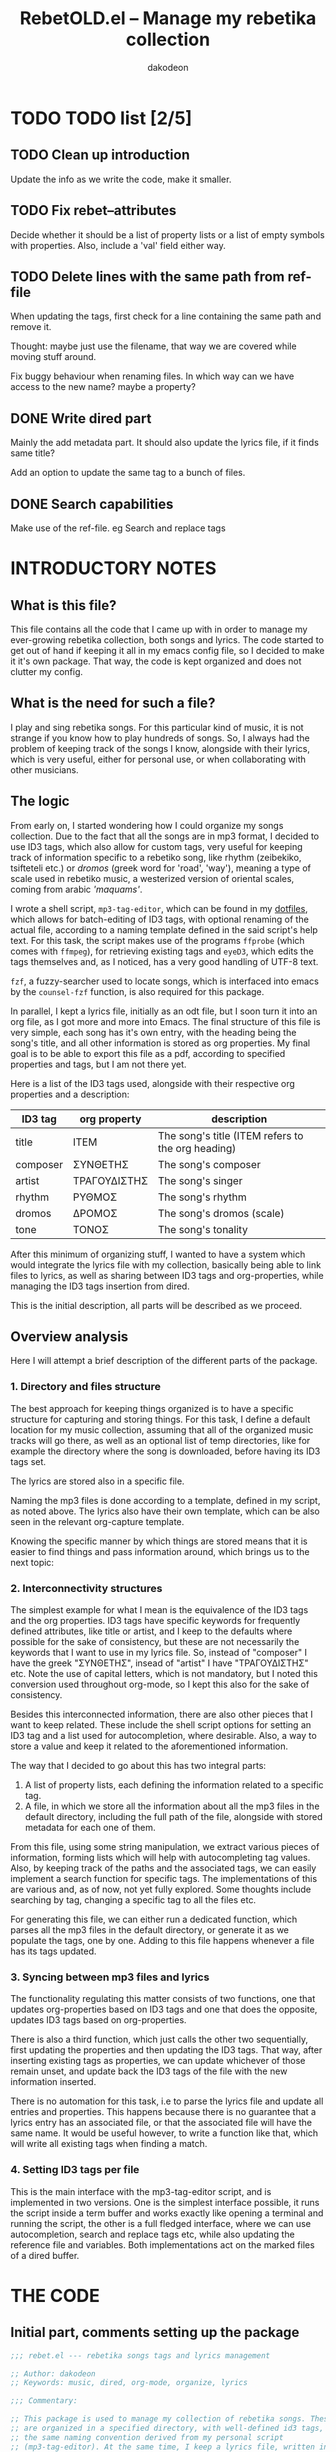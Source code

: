 #+TITLE: RebetOLD.el -- Manage my rebetika collection
#+AUTHOR: dakodeon
#+EMAIL: dakodeon@hotmail.com

* TODO TODO list [2/5]
  
** TODO Clean up introduction

   Update the info as we write the code, make it smaller.

** TODO Fix rebet--attributes

   Decide whether it should be a list of property lists or a list of empty
   symbols with properties. Also, include a 'val' field either way.

** TODO Delete lines with the same path from ref-file

   When updating the tags, first check for a line containing the same path
   and remove it.

   Thought: maybe just use the filename, that way we are covered while
   moving stuff around.

   Fix buggy behaviour when renaming files. In which way can we have access
   to the new name? maybe a property?

** DONE Write dired part
   CLOSED: [2020-05-14 Thu 20:34]

   Mainly the add metadata part. It should also update the lyrics file, if
   it finds same title?

   Add an option to update the same tag to a bunch of files.

** DONE Search capabilities
   CLOSED: [2020-05-14 Thu 20:34]

   Make use of the ref-file. eg Search and replace tags

* INTRODUCTORY NOTES

** What is this file?

   This file contains all the code that I came up with in order to manage
   my ever-growing rebetika collection, both songs and lyrics. The code
   started to get out of hand if keeping it all in my emacs config file, so
   I decided to make it it's own package. That way, the code is kept
   organized and does not clutter my config.

** What is the need for such a file?

   I play and sing rebetika songs. For this particular kind of music, it is
   not strange if you know how to play hundreds of songs. So, I always had
   the problem of keeping track of the songs I know, alongside with their
   lyrics, which is very useful, either for personal use, or when
   collaborating with other musicians.

** The logic

   From early on, I started wondering how I could organize my songs
   collection. Due to the fact that all the songs are in mp3 format, I
   decided to use ID3 tags, which also allow for custom tags, very useful
   for keeping track of information specific to a rebetiko song, like
   rhythm (zeibekiko, tsifteteli etc.) or /dromos/ (greek word for 'road',
   'way'), meaning a type of scale used in rebetiko music, a westerized
   version of oriental scales, coming from arabic /'maquams'/.

   I wrote a shell script, =mp3-tag-editor=, which can be found in my
   [[https://github.com/dakodeon/dotfiles][dotfiles]], which allows for batch-editing of ID3 tags, with optional
   renaming of the actual file, according to a naming template defined in
   the said script's help text. For this task, the script makes use of the
   programs =ffprobe= (which comes with =ffmpeg=), for retrieving existing
   tags and =eyeD3=, which edits the tags themselves and, as I noticed, has a
   very good handling of UTF-8 text.

   =fzf=, a fuzzy-searcher used to locate songs, which is interfaced into
   emacs by the =counsel-fzf= function, is also required for this package.

   In parallel, I kept a lyrics file, initially as an odt file, but I soon
   turn it into an org file, as I got more and more into Emacs. The final
   structure of this file is very simple, each song has it's own entry,
   with the heading being the song's title, and all other information is
   stored as org properties. My final goal is to be able to export this
   file as a pdf, according to specified properties and tags, but I am not
   there yet.

   Here is a list of the ID3 tags used, alongside with their respective org
   properties and a description:

   |----------+--------------+---------------------------------------------------|
   | ID3 tag  | org property | description                                       |
   |----------+--------------+---------------------------------------------------|
   | title    | ITEM         | The song's title (ITEM refers to the org heading) |
   | composer | ΣΥΝΘΕΤΗΣ     | The song's composer                               |
   | artist   | ΤΡΑΓΟΥΔΙΣΤΗΣ | The song's singer                                 |
   | rhythm   | ΡΥΘΜΟΣ       | The song's rhythm                                 |
   | dromos   | ΔΡΟΜΟΣ       | The song's dromos (scale)                         |
   | tone     | ΤΟΝΟΣ        | The song's tonality                               |
   |----------+--------------+---------------------------------------------------|

   After this minimum of organizing stuff, I wanted to have a system which
   would integrate the lyrics file with my collection, basically being able
   to link files to lyrics, as well as sharing between ID3 tags and
   org-properties, while managing the ID3 tags insertion from dired.

   This is the initial description, all parts will be described as we
   proceed.

** Overview analysis

   Here I will attempt a brief description of the different parts of the
   package.

*** 1. Directory and files structure

    The best approach for keeping things organized is to have a specific
    structure for capturing and storing things. For this task, I define a
    default location for my music collection, assuming that all of the
    organized music tracks will go there, as well as an optional list of
    temp directories, like for example the directory where the song is
    downloaded, before having its ID3 tags set.

    The lyrics are stored also in a specific file.

    Naming the mp3 files is done according to a template, defined in my
    script, as noted above. The lyrics also have their own template, which
    can be also seen in the relevant org-capture template.

    Knowing the specific manner by which things are stored means that it is
    easier to find things and pass information around, which brings us to
    the next topic:

*** 2. Interconnectivity structures

    The simplest example for what I mean is the equivalence of the ID3 tags
    and the org properties. ID3 tags have specific keywords for frequently
    defined attributes, like title or artist, and I keep to the defaults
    where possible for the sake of consistency, but these are not necessarily
    the keywords that I want to use in my lyrics file. So, instead of
    "composer" I have the greek "ΣΥΝΘΕΤΗΣ", insead of "artist" I have
    "ΤΡΑΓΟΥΔΙΣΤΗΣ" etc. Note the use of capital letters, which is not
    mandatory, but I noted this conversion used throughout org-mode, so I
    kept this also for the sake of consistency.

    Besides this interconnected information, there are also other pieces
    that I want to keep related. These include the shell script options for
    setting an ID3 tag and a list used for autocompletion, where desirable.
    Also, a way to store a value and keep it related to the aforementioned
    information.

    The way that I decided to go about this has two integral parts:

    1. A list of property lists, each defining the information related to a
       specific tag.
    2. A file, in which we store all the information about all the mp3
       files in the default directory, including the full path of the file,
       alongside with stored metadata for each one of them.

    From this file, using some string manipulation, we extract various
    pieces of information, forming lists which will help with
    autocompleting tag values. Also, by keeping track of the paths and the
    associated tags, we can easily implement a search function for specific
    tags. The implementations of this are various and, as of now, not yet
    fully explored. Some thoughts include searching by tag, changing a
    specific tag to all the files etc.

    For generating this file, we can either run a dedicated function, which
    parses all the mp3 files in the default directory, or generate it as we
    populate the tags, one by one. Adding to this file happens whenever a
    file has its tags updated.

*** 3. Syncing between mp3 files and lyrics

    The functionality regulating this matter consists of two functions, one
    that updates org-properties based on ID3 tags and one that does the
    opposite, updates ID3 tags based on org-properties.

    There is also a third function, which just calls the other two
    sequentially, first updating the properties and then updating the ID3
    tags. That way, after inserting existing tags as properties, we can
    update whichever of those remain unset, and update back the ID3 tags of
    the file with the new information inserted.

    There is no automation for this task, i.e to parse the lyrics file and
    update all entries and properties. This happens because there is no
    guarantee that a lyrics entry has an associated file, or that the
    associated file will have the same name. It would be useful however, to
    write a function like that, which will write all existing tags when
    finding a match.

*** 4. Setting ID3 tags per file

    This is the main interface with the mp3-tag-editor script, and is
    implemented in two versions. One is the simplest interface possible, it
    runs the script inside a term buffer and works exactly like opening a
    terminal and running the script, the other is a full fledged interface,
    where we can use autocompletion, search and replace tags etc, while
    also updating the reference file and variables. Both implementations
    act on the marked files of a dired buffer.
   
   
* THE CODE
  
** Initial part, comments setting up the package

   #+begin_src emacs-lisp
   ;;; rebet.el --- rebetika songs tags and lyrics management

   ;; Author: dakodeon
   ;; Keywords: music, dired, org-mode, organize, lyrics

   ;;; Commentary:

   ;; This package is used to manage my collection of rebetika songs. These
   ;; are organized in a specified directory, with well-defined id3 tags, and
   ;; the same naming convention derived from my personal script
   ;; (mp3-tag-editor). At the same time, I keep a lyrics file, written in
   ;; org-mode, each entry being a song with properties, which are the same as
   ;; the id3 tags.

   ;; The idea is that the lyrics file should be inter-connected with the
   ;; actual songs. This means the ability to find the song from the lyrics
   ;; and vice-versa, renaming a song title according to it's actual title id3
   ;; tag, passing id3 tags to org-properties and vice-versa. Of course,
   ;; setting the id3 tags themselves should be done in dired, with
   ;; autocompletion for values.

   ;; The id3 tags are organized as such:
   ;; - title: the title of the song
   ;; - composer: the composer of the song
   ;; - artist: the singer(s) of the song
   ;; - year: recording year
   ;; - rhythm: rebetiko-style rhythmic patterns (zeibekiko, tsifteteli etc)
   ;; - dromos: lacking of a better word, "dromos" is a form of scale, derived
   ;; from arabic "maquams"
   ;; - tone: the tonality of the song

   ;; All these have their equivalents in org-properties

   ;; This package depends on some emacs packages, as well as some external tools and a custom script.

   ;; Emacs dependencies: ivy, counsel, counsel-fzf, org-mode, dired
   ;; External dependencies: ffprobe, eyeD3, fzf
   ;; My script is part of my dotfiles (in the scripts directory) and can be
   ;; found here: https://github.com/dakodeon/dotfiles

   ;;; Code:

   #+end_src

** Requirements

   The emacs packages this package needs.

   Dired and org-mode from packages already part of emacs, ivy and counsel
   from MELPA packages.

   NOTE: The requirement of counsel is due to the fact that I use
   =counsel-fzf= to locate songs, maybe I could change that so that it is
   optional.

   Also NOTE: In this section I could also include checks for the required
   programs, as well as for my script.
   
   #+begin_src emacs-lisp
   (require 'ivy)
   (require 'counsel)
   (require 'dired)
   (require 'org)
   #+end_src
   
** Variables

*** Basics

    The first set of variables store the default locations used. These are:
   
    - =rebet-default-dir=: The default location where songs are stored. It
      is assumed that all songs in this location have their ID3 tags set,
      ie they are organized.
    - =rebet-dirs-list=: Optional variable, storing a list of directories
      possibly containing rebetika songs, for example the Downloads
      directory. As specified in the help string, using this variable
      overrides the use of =rebet-default-dir= for the most part, so the
      value of said variable should be included in this list, if set.
    - =rebet-lyrics-file=: The file storing the lyrics. It should
      obviously be an org file.
    - =rebet--ref-file=: This file keeps a list of all the mp3 files in the
      =rebet-default-dir=, alongside with all the information stored in ID3
      tags. It is intended to be used for autocompleting values, but also
      as a reference for easy searching and changing data.
      

      #+begin_src emacs-lisp
      ;; variables

      ;;;###autoload
      (defvar rebet-default-dir "~/Music/Ρεμπέτικα"
	"The default directory where songs are stored.")

      (defvar rebet-dirs-list nil
	"An optional list of additional directories where rebetika are stored,
		    besides `rebet-default-dir', eg some download dir.
		    Optionally, you can include the value of
		    `rebet-default-dir` for consistency.")

      ;;;###autoload
      (defvar rebet-lyrics-file "~/stixoi.org"
	"The default file for rebetika lyrics.
      It should be an org file.")

      (defvar rebet--ref-file "~/Music/Ρεμπέτικα/.ref-list"
	"Where to store the reference list used for searching and
	      building autocomp lists")
      #+end_src

*** Dictionary
    
    Here is a "dictionary" of keywords and other information attatched to
    specific tags. Essentially, this is a list of properties' lists. This
    is the backbone of the whole functionality, as it provides the link
    between the tag names, the org properties names and the shell command
    options, as well as keeping lists generated by the =rebet--ref-file=
    for where autocompletion is needed.
    

    #+begin_src emacs-lisp
    ;;; empty symbols (maybe we should make them nil) --- or maybe we should
    ;;; make them not symbols, just a list of properties lists, with a property
    ;;; to store temp values
    (setplist 'rebet--title
	      '(tagname "title" propname "ITEM"
			val nil cmd-opt "-t " eye-opt "--title "))
    (setplist 'rebet--composer
	      '(tagname "composer" propname "ΣΥΝΘΕΤΗΣ"
			val nil cmd-opt "-c " eye-opt "--text-frame=TCOM:" autocomp-lst nil))
    (setplist 'rebet--artist
	      '(tagname "artist" propname "ΤΡΑΓΟΥΔΙΣΤΗΣ"
			val nil cmd-opt "-a " eye-opt "--artist " autocomp-lst nil))
    (setplist 'rebet--rhythm
	      '(tagname "rhythm" propname "ΡΥΘΜΟΣ"
			val nil cmd-opt "-r " eye-opt "--text-frame=rhythm:" autocomp-lst nil))
    (setplist 'rebet--dromos
	      '(tagname "dromos" propname "ΔΡΟΜΟΣ"
			val nil cmd-opt "-d " eye-opt "--text-frame=dromos:" autocomp-lst nil))
    (setplist 'rebet--tone
	      '(tagname "tone" propname "ΤΟΝΟΣ"
			val nil cmd-opt "-n " eye-opt "--text-frame=tone:" autocomp-lst
			("Ντο" "Ντο#" "Ρε" "Ρε#" "Μι" "Φα" "Φα#" "Σολ" "Σολ#" "Λα" "Λα#" "Σι")))
    (setplist 'rebet--year
	      '(tagname "date" propname "ΕΤΟΣ_ΗΧΟΓΡ"
			val nil cmd-opt "-y " eye-opt "--release-year "))

    ;;;###autoload
    (defvar rebet--attributes
      '(rebet--title rebet--composer rebet--artist
		     rebet--rhythm rebet--dromos rebet--tone rebet--year))
    #+end_src

** Internal functions

   Functions used by functions. These are not supposed to be used
   interactively, but perform some repeated tasks used by the interactive
   ones.

   - =rebet--get-data-from-id3=: Makes a list of ID3 values for a given
     file.
   - =rebet--get-data-from-props=: Makes a list of org-properties for a
     given (the current) entry
   - =rebet--make-tag-cmd=: Generates the string expressing the command
     used to set ID3 tags.
   - =rebet--from-list-to-file=: Generates a file with the contents of a
     list variable.
   - =rebet--set-fzf-cmd=: Builds the string used to set the environmental
     variable =FZF_DEFAULT_COMMAND= to include the directories specified in
     =rebet-default-dir= and/or =rebet-dirs-list=.
   - =missing command about adding to the ref file=
   - =rebet--make-ref-file=: Runs through all mp3 files in
     =rebet-default-directory=, and writes to =rebet-ref-file=.
   - =rebet--make-ref-lists=: Parses =rebet-ref-file= (which should already
     be created) and adds lists of values where required by
     =rebet--attributes=. This command, as well as the previous one, are
     interactively called together by the function =rebet-update-all-refs=
     (see next section).
     

     #+begin_src emacs-lisp
     ;; internal functions
     (defun rebet--get-data-from-id3 (path)
       "Returns an alist based on the ID3 tags of file in PATH."
       (mapcar (lambda (x)
		 (let ((pair (split-string x "=" t "TAG:")))
		   (cons (car pair) (nth 1 pair))))
	       (seq-remove (lambda (str) (string-match-p "FORMAT" str))
			   (process-lines
			    "ffprobe" "-loglevel" "error" "-show_entries"
			    "format_tags=title,composer,artist,rhythm,dromos,tone,date"
			    (expand-file-name path)))))

     (defun rebet--get-data-from-props ()
       "Returns an alist based on the org properties of the current entry.
	  Makes sense to use only in the lyrics file (`rebet-lyrics-file')."
       (let ((props (org-entry-properties)))
	 (mapcar (lambda (attr)
		   (cons (get attr 'tagname)
			 (cdr (assoc (get attr 'propname) props))))
		 rebet--attributes)))

     (defun rebet--make-tag-cmd (path rename val-list)
       "Makes the string of the command that will set the ID3 tags of the file
     in PATH. If RENAME is non-nil, the option to rename the file will be added.
     VAL-LIST should be an alist similar to the output of
     `rebet--get-data-from-id3', ie of the form ((\"composer\" . \"composer
     name\") (\"artist\" .\"artist name\")) etc. Nil values will be ignored and
     will not activate the corresponding option."
       (let ((optlist (mapcar
		       (lambda (attr)
			 (cons (get attr 'tagname) (get attr 'cmd-opt)))
		       rebet--attributes)))
	 (concat "mp3-tag-editor -EX" (if rename "R " " ")
		 (mapconcat
		  (lambda (x)
		    (let ((val (cdr (assoc (car x) val-list))))
		      (if (and val (not (string-match-p "^ *$" val)))
			  (concat (cdr x) (shell-quote-argument val) " ")
			"")))
		  optlist "")
		 (shell-quote-argument path))))

     (defun rebet--from-list-to-file (lst file)
       "Build a file from a list."
       (with-temp-file (expand-file-name file)
	 (insert (mapconcat 'identity lst "\n"))))

     (defun rebet--set-fzf-cmd ()
       "Builds the string for the default fzf command used to search
		 for rebetika."
       (concat "FZF_DEFAULT_COMMAND=find "
	       (mapconcat 'identity
			  (delete-dups
			   (push rebet-default-dir rebet-dirs-list)) " ")
	       " -name \"*.mp3\""))

     (defun rebet--make-ref-line (path var-list)
       "Creates the string to put in ref file."
       (concat "|" (mapconcat
		    (lambda (x) (concat (car x) ":" (cdr x)))
		    var-list "|")
	       "|path:" path))

     (defun rebet--make-ref-file ()
       "Makes the reference file, located in `rebet--ref-file',
	  according to the mp3 files in `rebet-default-dir'. It can take
	  some time to complete, depending on the number of files."
       (rebet--from-list-to-file
	(mapcar
	 (lambda (file)
	   (message "%s" file)
	   (let ((song-data (rebet--get-data-from-id3 file)))
	     (rebet--make-ref-line file song-data)))
	 (directory-files-recursively (expand-file-name rebet-default-dir) "mp3"))
	rebet--ref-file))

     (defun rebet--make-ref-lists ()
       "Makes the reference lists according to the contents of
	  `rebet--ref-file'."
       (unless (file-exists-p rebet--ref-file)
	 (user-error
	  "ERROR: The file \"%s\" does not exist. Run M-x rebet-update-all-refs"
	  rebet--ref-file))
       (with-temp-buffer
	 (insert-file-contents (expand-file-name rebet--ref-file))
	 (mapc (lambda (attr)
		 (put attr 'autocomp-lst
		      (remove
		       ""
		       (delete-dups
			(mapcar
			 (lambda (ln)
			   (let ((rgx (concat "^.*" (get attr 'tagname) ":\\||.*$")))
			     (replace-regexp-in-string rgx "" ln)))
			 (split-string (buffer-string) "\n"))))))
	       (seq-remove (lambda (x)
			     (or
			      (not (member 'autocomp-lst (symbol-plist x)))
			      (string= (get x 'tagname) "tone")))
			   rebet--attributes))))

     (defun rebet--add-line-to-ref (path var-list)
       "Adds a new line in the `rebet--ref-file', for a file with path
       PATH and the data included in VAR_LIST. First it checks for
       lines referring to the same filename (independently of the
       directory) and removes them. It will also update the
       autocomp-lists. VAR-LIST should be an alist, similar to the
       output of `rebet--get-data-from-id3'."
       (let* ((filename (file-name-base path))
	      (path (expand-file-name path))
	      (ref-file (expand-file-name rebet--ref-file)))
	 (with-temp-file ref-file
	   (insert-file-contents ref-file)
	   (delete-matching-lines (concat "path:.*" filename "\\.mp3") (point-min) (point-max))
	   (insert (concat (rebet--make-ref-line path var-list) "\n"))))
       (rebet--make-ref-lists))
     #+end_src

** Interactive functions

   These provide the main interface of the package.

   - =rebet-update-all-refs=: Calls secuentially the functions
     =rebet--make-ref-file= and =rebet--make-ref-lists=, thus initializing
     the =rebet--ref-file= as well as the autocompletion lists. It parses
     all the mp3 files in the default directory, so it might take some time
     to finish.
   - =rebet-tags-to-props=: Usable only in =rebet-lyrics-file=. Sets the
     org-properties by reading ID3 tags from a file. The file is located by
     the user with fzf search. If the title of the song is different from
     the header of the entry then the header gets replaced by the title.
   - =rebet-props-to-tags=: Usable only in the lyrics file. Sets the ID3
     tags of a file according to the org-properties of the current entry.
     The file is located by the user with fzf search. Optionally, it sets
     the title to be the entry header and renames the file.
   - =rebet-tags-to-props-and-back=: Calls the two previous functions
     sequentially, effectively writing org properties and then updating the
     ID3 tags.
   - =rebet-dired-simple-tags=: The simplest way to set ID3 tags on a file.
     Acts on marked files in a dired buffer and opens a term window running
     my =mp3-tag-editor= script. It does not autocomplete, and does not add
     new values to the lists.
   - =missing dired tag setter, full fledged=

     #+begin_src emacs-lisp
      ;; interactive functions

     ;;;###autoload
     ;; this is out!
     (defun rebet-update-all-refs ()
       "Run to initialize reference file and variables, according to
     the mp3 files in `rebet-default-dir'. Calls
     `rebet--make-ref-file' and `rebet--make-ref-lists'
     consecutively."
       (interactive)
       (rebet--make-ref-file)
       (rebet--make-ref-lists))

     ;;;###autoload
     (defun rebet-tags-to-props (&optional path)
	"Works only in `rebet-lyrics-file'. Reads ID3 tags from a
	selected mp3 file and converts them to org-properties in the
	entry at point. It also updates the heading, in case it
	differs from the actual title. If PATH is specified, it reads
	from this file, else it calls counsel-fzf."
       (interactive)
       (unless (string= buffer-file-name (expand-file-name rebet-lyrics-file))
	 (user-error "Error: Not in the lyrics file (%s)" rebet-lyrics-file))
       (let* ((process-environment (cons (rebet--set-fzf-cmd)
					 process-environment))
	      (path (if path (expand-file-name path)
		      (l/counsel-fzf-as-text "Get props from: ")))
	      (song-data (rebet--get-data-from-id3 path))
	      (entry-data (org-entry-properties)))
	 (mapc (lambda (attr)
		 (org-set-property
		  (get attr 'propname) (cdr (assoc (get attr 'tagname) song-data))))
	       (seq-remove (lambda (x) (string= (get x 'tagname) "title"))
			   rebet--attributes))
	 (mapc (lambda (x)
		 (if (string-match-p "^ *$" (cdr (assoc (get x 'propname)
							(org-entry-properties))))
		     (org-delete-property (get x 'propname))))
	       rebet--attributes)
	 (org-edit-headline (cdr (assoc "title" song-data))))
	 ;; do not update data -- thought: maybe use rebet-autocompletion?
	 (if mark-active (deactivate-mark t)))

     ;;;###autoload
     ;; this will be redesined
     (defun rebet-props-to-tags (&optional path)
	"Works only in `rebet-lyrics-file'. Reads the properties from
	the current entry and converts them to ID3 tags of a selected
	mp3 file, also renaming it if necessary. If PATH is provided,
	it acts on this file, else it calls counsel-fzf."
       (interactive)
       (unless (string= buffer-file-name (expand-file-name rebet-lyrics-file))
	 (user-error "Error: Not in the lyrics file (%s)" rebet-lyrics-file))
       (let* ((process-environment (cons (rebet--set-fzf-cmd)
					 process-environment))
	      (song-data (rebet--get-data-from-props))
	      (path (if path (expand-file-name path)
		      (l/counsel-fzf-as-text "Give props to: "))))
	 (shell-command (rebet--make-tag-cmd path t song-data))
	 (rebet--add-line-to-ref path song-data))
       (if mark-active (deactivate-mark t)))


     ;;;###autoload
     (defun rebet-tags-to-props-and-back (&optional path)
       "Sequentially calls `rebet-tags-to-props' and
	`rebet-org-to-tags' on a specified file. If PATH is set it
	acts on this file, if not, it calls counsel-fzf."
       (interactive)
       (let* ((process-environment
	       (cons (rebet--set-fzf-cmd) process-environment))
	      (path (if path (expand-file-name path)
		      (l/counsel-fzf-as-text "Props come and go :"))))
	 (rebet-tags-to-props path)
	 (rebet-props-to-tags path)))

     ;;;###autoload
     ;; this is ok
     (defun rebet-dired-mp3-tag-editor ()
       "Simple interface directly to the mp3-tag-editor shell script,
	using `make-term'. No completions and no updating lists etc
	with new values. Acts on the marked files of the current dired
	buffer."
       (interactive)
       (let ((files (dired-get-marked-files)))
	 (apply 'make-term "mp3-tag-editor" "sh" nil "mp3-tag-editor" "-ER" files)
	 (switch-to-buffer-other-window "*mp3-tag-editor*")))

     ;;;###autoload
     (defun rebet-dired-set-tags ()
       (interactive)
       (rebet--make-ref-lists)
       (let ((files (dired-get-marked-files)))
	 (mapc (lambda (file)
		 (let ((def-values (rebet--get-data-from-id3 file))
		       (fname (file-name-base file)))
		   (mapc (lambda (attr)
			   (let ((defval (cdr (assoc (get attr 'tagname) def-values))))
			     (put attr 'val
				  (completing-read
				   (concat fname " | " (get attr 'tagname) ": ")
				   (get attr 'autocomp-lst) nil nil defval))))
			 rebet--attributes)
		   (let ((new-data (mapcar (lambda (x)
				   (cons (get x 'tagname) (get x 'val)))
					   rebet--attributes)))
		     (shell-command (rebet--make-tag-cmd file t new-data))
		     (rebet--make-ref-line file new-data)))
		 (rebet--make-ref-lists))
	       files))
       (revert-buffer))

     (defun rebet-dired-set-tag-to-all ()
       "Set a tag to every file in the marked files."
       (interactive)
       (rebet--make-ref-lists)
       (let* ((files (dired-get-marked-files))
	      (tag (completing-read "Set which tag? "
				    (mapcar (lambda (x) (get x 'tagname)) rebet--attributes) nil t))
	      (symb (seq-find (lambda (x) (string= (get x 'tagname) tag)) rebet--attributes))
	      (val (completing-read (concat "Set " tag " value: ")
				    (get symb 'autocomp-lst))))
	 (mapc (lambda (path)
		 (shell-command (rebet--make-tag-cmd path t (list (cons tag val)))))
	       files)
	 ;; update refs the new way
	 ))

     (defun rebet-change-tag-globally ()
       (interactive)
       (rebet--make-ref-lists)
       (let* ((ref-file (expand-file-name rebet--ref-file))
	      (tag (completing-read "Change which tag? "
				    (mapcar (lambda (x) (get x 'tagname)) rebet--attributes) nil t))
	      (symb (seq-find (lambda (x) (string= (get x 'tagname) tag)) rebet--attributes))
	      (oldval (completing-read (concat tag " value to change: ")
				       (get symb 'autocomp-lst)))
	      (newval (completing-read (concat "Change " tag " \"" oldval "\" to: ")
				       (get symb 'autocomp-lst))))
	 (unless (string= oldval newval)
	   (with-temp-buffer
	     (insert-file-contents ref-file)
	     (let ((matching (mapcar
			      (lambda (ln)
				(replace-regexp-in-string
				 "path:" ""
				 (seq-find (lambda (x) (string-match-p "path:" x))
					   (split-string ln "|"))))
			      (seq-remove
			       (lambda (x) (not (string-match-p (concat tag ":" oldval) x)))
			       (split-string (buffer-string) "\n")))))
	       (mapc (lambda (path)
		       (if (file-exists-p path)
			   (shell-command (rebet--make-tag-cmd path t (list (cons tag newval))))))
		     matching))))
	 (with-temp-file ref-file
	   (insert-file-contents ref-file)
	   (goto-char (point-min))
	   (while (search-forward (concat tag ":" oldval) nil t)
	     (replace-match (concat tag ":" newval))))))
     #+end_src

* Redesigning

   So: the conclusion is that I should drop my shell script and implement
   setting the tags by using directly eyeD3. This will provide better
   integration with all the parts of the functionality.

** Better defined parts

    1. Reference file. Everything concerning the creation and update of the
       reference file.
    2. Lyrics file. Storing lyrics and setting org-props. Also, updating
       entries from exisiting ID3 tags or the opposite, updating existing
       files with tags extracted from the org props. This intersects with
       the next piece.
    3. Files manipulation. Setting tags and renaming (and maybe also
       moving??) mp3 files.

** Re-evaluating already written functions

    Here is the list of the functions still in use after the new implementation:
    
    - rebet--get-data-from-id3: this extracts information from an mp3
      file and stores it in an association list of the form ((<tag> .
      <value>)). This form is then used throughout the code.
    - rebet--set-fzf-command: (needs renaming) this will create the
      string that will set the fzf command to point to the correct
      directory when called to look for a file.
    - rebet--make-ref-lists: this will create lists of values from the
      reference file. Used for autocompletion when setting tags.
    - rebet--make-ref-line: (renamed to 'rebet--ref-line-format') this
      creates the reference file's line format.
    - rebet-tags-to-props: updates the org-properties based on ID3 tags
      of file
    - rebet-tags-to-props-and-back: this calls rebet-tags-to-props and
      then proceeds to update the file again with newly defined
      properties.

    All other functionality will be redesigned. Already most of the
    'Reference file' functionality (1) is finished.

** New code

*** Reference file

     The reference file should be built and managed like this:

     1. a function will check for paths not already in the file and update those
     2. when updating a tag, the according entry in the file should be
	deleted and the new one should be added afterwards, like such: after
	setting the tag, get the values and build the entry.

	#+begin_src emacs-lisp
	(defun rebet--ref-get-path (ln)
	  (replace-regexp-in-string "path:" ""
				    (seq-find (lambda (x) (string-match-p "path:" x))
					      (split-string ln "|"))))

	(defun rebet--ref-line-format (path var-list)
	       "Formats the string to put in ref file."
	       (concat "|" (mapconcat
			    (lambda (x) (concat (car x) ":" (cdr x)))
			    var-list "|")
		       "|path:" path))

	(defun rebet--ref-remove-nonexistent ()
	  "Removes entries with non-existent paths from the reference file."
	  (let ((ref-file (expand-file-name rebet--ref-file)))
	    (unless (file-exists-p ref-file)
	      (user-error "Error: the reference file was not found (%s)" ref-file))
	    (with-temp-file ref-file
	      (insert-file-contents ref-file)
	      (mapc (lambda (ln)
		      (let ((path (rebet--ref-get-path ln)))
			(unless (file-exists-p path)
			  (flush-lines path (point-min) (point-max)))))
		    (split-string (buffer-string) "\n")))))

	(defun rebet--ref-remove-lines (match)
	  "Remove lines containing MATCH from ref-file."
	  (let ((ref-file (expand-file-name rebet--ref-file)))
	    (unless (file-exists-p ref-file)
	      (user-error "Error: the reference file was not found (%s)" ref-file))
	    (with-temp-file ref-file
	      (insert-file-contents ref-file)
	      (flush-lines match (point-min) (point-max)))))

	(defun rebet--mk-ref (&optional path)
	  "Writes lines to `rebet--ref-file'. If PATH is not set, it will
	  act on every mp3 file in `rebet-default-dir' recursively. If
	  PATH is a directory, it will act in all .mp3 files in there,
	  non-recursively. If PATH corresponds to a single file, it will
	  act only on this file. With a prefix argument it replaces the
	  file with the new content.

	For the exact line formatting, see `rebet--ref-line-format'"
	  (interactive)
	  (let ((ref-file (expand-file-name rebet--ref-file))
		(path (if (not path)
			  (directory-files-recursively (expand-file-name rebet-default-dir) "mp3")
			(if (file-directory-p path)
			    (directory-files (expand-file-name path) t "mp3")
			  (if (file-exists-p path)
			      (list (expand-file-name path)))))))
	    (if current-prefix-arg (delete-file ref-file))
	    (if path
		(with-temp-file ref-file
		  (if (file-exists-p ref-file) (insert-file-contents ref-file))
		  (mapc (lambda (file)
			  (message "%s" file)
			  (flush-lines file (point-min) (point-max))
			  (insert
			   (concat (rebet--ref-line-format file (rebet--get-data-from-id3 file)) "\n")))
			path)))))
	#+end_src
    
       
*** Setting tags using eyeD3

     This should be the basis of the new approach. It will essentially be
     the opposite of 'rebet--get-data-from-id3' in the sense that it's input
     will be of the same format as the output of this function, meaning an
     associative array of the form ((<tag> . <value>)). By this it will
     produce the eyeD3 command.

     #+begin_src emacs-lisp
     (defun rebet--set-tags (path val-list)
       "Set the id3 tags of the file in PATH, using values from VAL-LIST.
	 VAL-LIST should be of the form ((<tag> . <value>)).
     Uses the eyeD3 program."
       (let ((optlist (mapcar
		       (lambda (attr)
			 (cons (get attr 'eye-opt) (cdr (assoc (get attr 'tagname) val-list))))
		       (seq-remove (lambda (x)
				     (not (car (assoc (get x 'tagname) val-list))))
				   rebet--attributes)))
	     (path (expand-file-name path)))
	 (shell-command (concat "eyeD3 " (shell-quote-argument path) " "
				(mapconcat
				 (lambda (x)
				   (concat (car x) (shell-quote-argument (cdr x))))
				 optlist " ") " >/dev/null"))))
     #+end_src

     Now, some other stuff: I need a function for renaming.

     I will define a function creating the template used for naming, which
     will be used by the function actually handling the renaming.

     #+begin_src emacs-lisp
     (defun rebet--make-name-string (val-list)
       "Formats the string for file names using values in VAL-LIST.

     Naming is of the form:
     - <artist> - <title>, if <composer> is nil, or if <composer> is the same as <artist>
     - <composer> (<artist>) - <title> otherwise.

     If <title> or both <artist> and <composer> are nil, the name is also nil."
       (let* ((artist (cdr (assoc "artist" val-list)))
	      (composer (cdr (assoc "composer" val-list)))
	      (title (cdr (assoc "title" val-list)))
	      (creators (if artist
			    (if (or (not composer) (string= composer artist))
				artist
			      (concat composer " (" artist ")")))))
	 (if (and title creators)
	     (concat creators " - " title))))

     (defun rebet--rename (path val-list)
       "Renames a file in PATH using values from VAL-LIST.

     Renaming occurs only if the current file name is different from
     the new file name and the file has an mp3 extension. If the file is finally renamed, the entry associated with it in ref-file gets also updated.

     See `rebet--make-name-string' for the formatting of the file name."
       (let* ((path (expand-file-name path))
	      (oldname (file-name-base path))
	      (dir (file-name-directory path))
	      (ext (file-name-extension path))
	      (newname (rebet--make-name-string val-list))
	      (newpath (concat dir newname "." ext)))

	 (unless (or (not newname) (string= oldname newname))
	   (rename-file path newpath)
	   (rebet--ref-remove-lines path)
	   (rebet--mkref newpath))))
     #+end_src

*** Dired functions

    These functions will be called from dired to actually set the ID3 tags.
    Three different cases:

    1. Change all tags of one or multiple files. This is the basic
       functonality, just mark some files in dired and set the tags.
       Default values will be provided if they are already set, and
       completion will also work.
    2. Set a tag on all files: Mark some files, choose a tag and set the
       same value in all the files.
    3. Change a tag globally: Choose a tag and change its value in all the
       files in the directories. Mostly useful to correct spelling errors
       etc.

       #+begin_src emacs-lisp
       (defun rebet-dired-tags ()
	 "Prompts to set tags of marked files of dired buffer, also
	 renaming the files if necessary. With prefix argument omits the
	 renaming part. 
       Throws errors if called from non-dired buffer or if the marked files
	 contain non-mp3 files."
	 (interactive)
	 (unless (eq major-mode 'dired-mode)
	   (user-error "Error: Not in dired buffer."))
	 (rebet--make-ref-lists)
	 (let ((files (dired-get-marked-files)))
	   (mapc (lambda (file) (unless (string= (file-name-extension file) "mp3")
				  (user-error "Error: Selection contains non-mp3 files.")))
		 files)
	   (mapc (lambda (file)
		   (let* ((def-values (rebet--get-data-from-id3 file))
			  (fname (file-name-base file))
			  (new-values (mapcar
				       (lambda (attr)
					 (let* ((tag (get attr 'tagname))
						(defval (cdr (assoc tag def-values))))
					   (cons tag
						 (completing-read (concat fname " | Set " tag ": ")
								  (get attr 'autocomp-lst)
								  nil nil defval))))
				       rebet--attributes)))
		     (message "%s" new-values)
		     (rebet--set-tags file new-values)
		     (unless current-prefix-arg
		       (rebet--rename file new-values))))
		 files)
	   (revert-buffer)))
       #+end_src

** Epilogue

   Just ending the code...

   #+begin_src emacs-lisp
   (provide 'rebet)
   ;;; rebet.el ends here
   #+end_src
